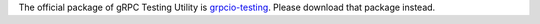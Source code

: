 The official package of gRPC Testing Utility is `grpcio-testing <https://pypi.org/project/grpcio-testing/>`_.
Please download that package instead.